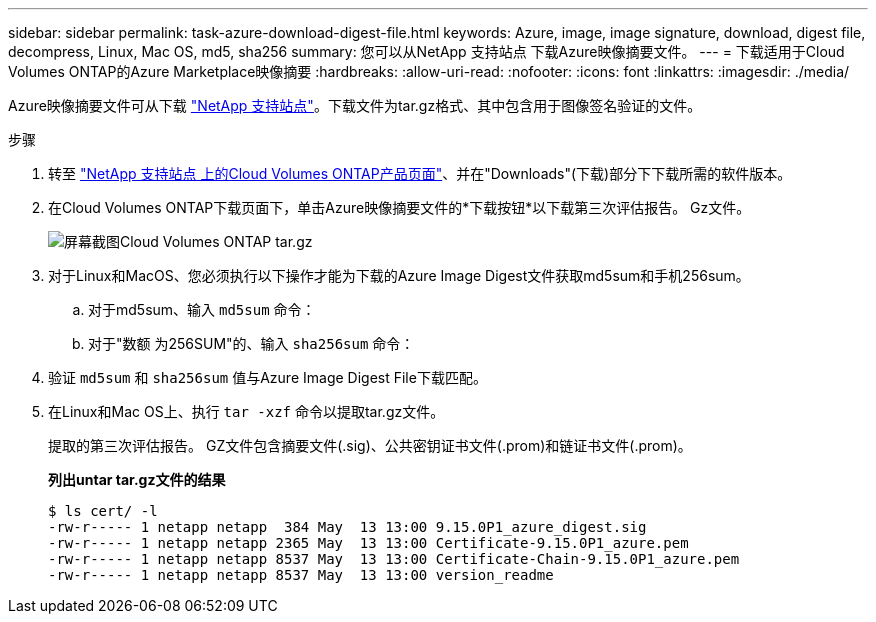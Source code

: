 ---
sidebar: sidebar 
permalink: task-azure-download-digest-file.html 
keywords: Azure, image, image signature, download, digest file, decompress, Linux, Mac OS, md5, sha256 
summary: 您可以从NetApp 支持站点 下载Azure映像摘要文件。 
---
= 下载适用于Cloud Volumes ONTAP的Azure Marketplace映像摘要
:hardbreaks:
:allow-uri-read: 
:nofooter: 
:icons: font
:linkattrs: 
:imagesdir: ./media/


[role="lead"]
Azure映像摘要文件可从下载 https://mysupport.netapp.com/site/["NetApp 支持站点"^]。下载文件为tar.gz格式、其中包含用于图像签名验证的文件。

.步骤
. 转至 https://mysupport.netapp.com/site/products/all/details/cloud-volumes-ontap/guideme-tab["NetApp 支持站点 上的Cloud Volumes ONTAP产品页面"^]、并在"Downloads"(下载)部分下下载所需的软件版本。
. 在Cloud Volumes ONTAP下载页面下，单击Azure映像摘要文件的*下载按钮*以下载第三次评估报告。 Gz文件。
+
image::screenshot_cloud_volumes_ontap_tar.gz.png[屏幕截图Cloud Volumes ONTAP tar.gz]

. 对于Linux和MacOS、您必须执行以下操作才能为下载的Azure Image Digest文件获取md5sum和手机256sum。
+
.. 对于md5sum、输入 `md5sum` 命令：
.. 对于"数额 为256SUM"的、输入 `sha256sum` 命令：


. 验证 `md5sum` 和 `sha256sum` 值与Azure Image Digest File下载匹配。
. 在Linux和Mac OS上、执行 `tar -xzf` 命令以提取tar.gz文件。
+
提取的第三次评估报告。 GZ文件包含摘要文件(.sig)、公共密钥证书文件(.prom)和链证书文件(.prom)。

+
*列出untar tar.gz文件的结果*

+
[listing]
----
$ ls cert/ -l
-rw-r----- 1 netapp netapp  384 May  13 13:00 9.15.0P1_azure_digest.sig
-rw-r----- 1 netapp netapp 2365 May  13 13:00 Certificate-9.15.0P1_azure.pem
-rw-r----- 1 netapp netapp 8537 May  13 13:00 Certificate-Chain-9.15.0P1_azure.pem
-rw-r----- 1 netapp netapp 8537 May  13 13:00 version_readme
----

